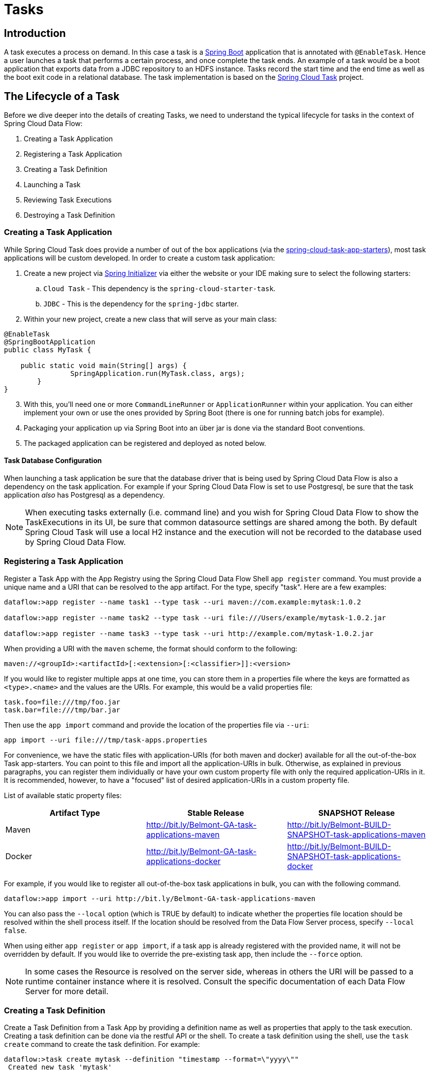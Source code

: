 [[spring-cloud-dataflow-task]]
= Tasks

[partintro]
--
This section goes into more detail about how you can work with
http://cloud.spring.io/spring-cloud-task/[Spring Cloud Task]. It covers topics such as
creating and running task applications.

If you're just starting out with Spring Cloud Data Flow, you should probably read the
_<<getting-started.adoc#getting-started, Getting Started>>_ guide before diving into
this section.
--

[[spring-cloud-dataflow-task-intro]]
== Introduction
A task executes a process on demand.  In this case a task is a
http://projects.spring.io/spring-boot/[Spring Boot] application that is annotated with
`@EnableTask`.  Hence a user launches a task that performs a certain process, and once
complete the task ends. An example of a task would be a boot application that exports
data from a JDBC repository to an HDFS instance.  Tasks record the start time and the end
time as well as the boot exit code in a relational database. The task implementation is
based on the http://cloud.spring.io/spring-cloud-task/[Spring Cloud Task] project.

== The Lifecycle of a Task
Before we dive deeper into the details of creating Tasks, we need to understand the
typical lifecycle for tasks in the context of Spring Cloud Data Flow:

1. Creating a Task Application
2. Registering a Task Application
3. Creating a Task Definition
3. Launching a Task
4. Reviewing Task Executions
5. Destroying a Task Definition

=== Creating a Task Application
While Spring Cloud Task does provide a number of out of the box applications (via the
https://github.com/spring-cloud-task-app-starters[spring-cloud-task-app-starters]),
most task applications will be custom developed.  In order to create a custom task application:

. Create a new project via http://start.spring.io[Spring Initializer] via either the
website or your IDE making sure to select the following starters:
.. `Cloud Task` - This dependency is the `spring-cloud-starter-task`.
.. `JDBC` - This is the dependency for the `spring-jdbc` starter.
. Within your new project, create a new class that will serve as your main class:

```
@EnableTask
@SpringBootApplication
public class MyTask {

    public static void main(String[] args) {
		SpringApplication.run(MyTask.class, args);
	}
}
```
[start=3]
. With this, you'll need one or more `CommandLineRunner` or `ApplicationRunner` within
your application.  You can either implement your own or use the ones provided by Spring
Boot (there is one for running batch jobs for example).
. Packaging your application up via Spring Boot into an über jar is done via the standard
  Boot conventions.
.  The packaged application can be registered and deployed as noted below.

==== Task Database Configuration

When launching a task application be sure that the database driver that is being used by Spring Cloud Data Flow is also a dependency on the task application.
For example if your Spring Cloud Data Flow is set to use Postgresql, be sure that the task application _also_ has Postgresql as a dependency.

NOTE: When executing tasks externally (i.e. command line) and you wish for Spring Cloud Data Flow to show the TaskExecutions in its UI, be sure that common datasource settings are shared among the both.
By default Spring Cloud Task will use a local H2 instance and the execution will not be recorded to the database used by Spring Cloud Data Flow.

[[spring-cloud-dataflow-register-task-apps]]
=== Registering a Task Application
Register a Task App with the App Registry using the Spring Cloud Data Flow Shell
`app register` command. You must provide a unique name and a URI that can be
resolved to the app artifact. For the type, specify "task". Here are a few examples:

```
dataflow:>app register --name task1 --type task --uri maven://com.example:mytask:1.0.2

dataflow:>app register --name task2 --type task --uri file:///Users/example/mytask-1.0.2.jar

dataflow:>app register --name task3 --type task --uri http://example.com/mytask-1.0.2.jar
```

When providing a URI with the `maven` scheme, the format should conform to the following:

```
maven://<groupId>:<artifactId>[:<extension>[:<classifier>]]:<version>
```

If you would like to register multiple apps at one time, you can store them in a properties file
where the keys are formatted as `<type>.<name>` and the values are the URIs. For example, this
would be a valid properties file:

```
task.foo=file:///tmp/foo.jar
task.bar=file:///tmp/bar.jar
```

Then use the `app import` command and provide the location of the properties file via `--uri`:

```
app import --uri file:///tmp/task-apps.properties
```
For convenience, we have the static files with application-URIs (for both maven and docker) available for all the out-of-the-box
Task app-starters. You can point to this file and import all the application-URIs in bulk. Otherwise, as explained in
previous paragraphs, you can register them individually or have your own custom property file with only the required application-URIs
in it. It is recommended, however, to have a "focused" list of desired application-URIs in a custom property file.


List of available static property files:

[width="100%",frame="topbot",options="header"]
|======================
|Artifact Type |Stable Release |SNAPSHOT Release
|Maven   |link:http://bit.ly/Belmont-GA-task-applications-maven[http://bit.ly/Belmont-GA-task-applications-maven] |link:http://bit.ly/Belmont-BUILD-SNAPSHOT-task-applications-maven[http://bit.ly/Belmont-BUILD-SNAPSHOT-task-applications-maven]
|Docker  |link:http://bit.ly/Belmont-GA-task-applications-docker[http://bit.ly/Belmont-GA-task-applications-docker] | link:http://bit.ly/Belmont-BUILD-SNAPSHOT-task-applications-docker[http://bit.ly/Belmont-BUILD-SNAPSHOT-task-applications-docker]
|======================

For example, if you would like to register all out-of-the-box task applications in bulk, you can with
the following command.

```
dataflow:>app import --uri http://bit.ly/Belmont-GA-task-applications-maven
```

You can also pass the `--local` option (which is TRUE by default) to indicate whether the
properties file location should be resolved within the shell process itself. If the location should
be resolved from the Data Flow Server process, specify `--local false`.

When using either `app register` or `app import`, if a task app is already registered with
the provided name, it will not be overridden by default. If you would like to override the
pre-existing task app, then include the `--force` option.

[NOTE]
In some cases the Resource is resolved on the server side, whereas in others the
URI will be passed to a runtime container instance where it is resolved. Consult
the specific documentation of each Data Flow Server for more detail.


=== Creating a Task Definition
Create a Task Definition from a Task App by providing a definition name as well as
properties that apply to the task execution.  Creating a task definition can be done via
the restful API or the shell.  To create a task definition using the shell, use the
`task create` command to create the task definition.  For example:

```
dataflow:>task create mytask --definition "timestamp --format=\"yyyy\""
 Created new task 'mytask'
```

A listing of the current task definitions can be obtained via the restful API or the
shell.  To get the task definition list using the shell, use the `task list` command.

=== Launching a Task
An adhoc task can be launched via the restful API or via the shell.  To launch an ad-hoc
task via the shell use the `task launch` command.  For example:

```
dataflow:>task launch mytask
 Launched task 'mytask'
```

When a task is launched, any properties that need to be passed as the command line arguments
to the task application can be set when launching the task as follows:

```
dataflow:>task launch mytask --arguments "--server.port=8080,--foo=bar"
```

Additional properties meant for a `TaskLauncher` itself can be passed
in using a `--properties` option. Format of this option is a comma
delimited string of properties prefixed with `app.<task definition
name>.<property>`. Properties are passed
to `TaskLauncher` as application properties and it is up to an
implementation to choose how those are passed into an actual task
application. If the property is prefixed with `deployer` instead of `app` it is
passed to `TaskLauncher` as a deployment property and its meaning may
be `TaskLauncher` implementation specific.

```
dataflow:>task launch mytask --properties "deployer.timestamp.foo1=bar1,app.timestamp.foo2=bar2"
```

==== Common application properties

In addition to configuration via DSL, Spring Cloud Data Flow provides a mechanism for setting common properties to all
the task applications that are launched by it.
This can be done by adding properties prefixed with `spring.cloud.dataflow.applicationProperties.task` when starting the server.
When doing so, the server will pass all the properties, without the prefix, to the instances it launches.

For example, all the launched applications can be configured to use the properties `foo` and `fizz` by launching the Data Flow server
with the following options:

```
--spring.cloud.dataflow.applicationProperties.task.foo=bar
--spring.cloud.dataflow.applicationProperties.task.fizz=bar2
```

This will cause the properties `foo=bar` and `fizz=bar2` to be passed to all the launched applications.

[NOTE]
Properties configured using this mechanism have lower precedence than task deployment properties.
They will be overridden if a property with the same key is specified at task launch time (e.g. `app.trigger.fizz`
will override the common property).


=== Reviewing Task Executions
Once the task is launched the state of the task is stored in a relational DB.  The state
includes:

* Task Name
* Start Time
* End Time
* Exit Code
* Exit Message
* Last Updated Time
* Parameters

A user can check the status of their task executions via the restful API or by the shell.
To display the latest task executions via the shell use the `task execution list` command.

To get a list of task executions for just one task definition, add `--name` and
the task definition name, for example `task execution list --name foo`.  To retrieve full
details for a task execution use the `task display` command with the id of the task execution,
for example `task display --id 549`.

=== Destroying a Task Definition
Destroying a Task Definition will remove the definition from the definition repository.
This can be done via the restful API or via the shell.  To destroy a task via the shell
use the `task destroy` command. For example:

```
dataflow:>task destroy mytask
 Destroyed task 'mytask'
```

The task execution information for previously launched tasks for the definition will
remain in the task repository.

NOTE: This will not stop any currently executing tasks for this definition, instead it just
removes the task definition from the database.


[[spring-cloud-dataflow-task-events]]
== Subscribing to Task/Batch Events

You can also tap into various task/batch events when the task is launched.
If the task is enabled to generate task and/or batch events (with the additional dependencies `spring-cloud-task-stream` and `spring-cloud-stream-binder-kafka`, in the case of Kafka as the binder), those events are published during the task lifecycle.
By default, the destination names for those published events on the broker (rabbit, kafka etc.,) are the event names themselves (for instance: `task-events`, `job-execution-events` etc.,).

```
dataflow:>task create myTask --definition “myBatchJob"
dataflow:>task launch myTask
dataflow:>stream create task-event-subscriber1 --definition ":task-events > log" --deploy
```

You can control the destination name for those events by specifying explicit names when launching the task such as:

```
dataflow:>task launch myTask --properties "spring.cloud.stream.bindings.task-events.destination=myTaskEvents"
dataflow:>stream create task-event-subscriber2 --definition ":myTaskEvents > log" --deploy
```

The default Task/Batch event and destination names on the broker are enumerated below:

.Task/Batch Event Destinations

[cols="2*"]
|===

|*Event*|*Destination*

|Task events
|`task-events`
|Job Execution events  |`job-execution-events`
|Step Execution events|`step-execution-events`
|Item Read events|`item-read-events`
|Item Process events|`item-process-events`
|Item Write events|`item-write-events`
|Skip events|`skip-events`
|===

[[spring-cloud-dataflow-launch-tasks-from-stream]]
== Launching Tasks from a Stream

You can launch a task from a stream by using one of the available `task-launcher` sinks. Currently the platforms supported
via the `task-launcher` sinks are
https://github.com/spring-cloud-stream-app-starters/tasklauncher-local[local],
https://github.com/spring-cloud-stream-app-starters/tasklauncher-cloudfoundry[Cloud Foundry], and
https://github.com/spring-cloud-stream-app-starters/tasklauncher-yarn[Yarn].

NOTE: `task-launcher-local` is meant for development purposes only.

A `task-launcher` sink expects a message containing a https://github.com/spring-cloud/spring-cloud-task/blob/master/spring-cloud-task-stream/src/main/java/org/springframework/cloud/task/launcher/TaskLaunchRequest.java[TaskLaunchRequest] object in its payload. From the `TaskLaunchRequest` object the `task-launcher` will obtain the URI of the artifact to be launched as well as the environment properties, command line arguments, deployment properties and application name to be used by the task.

The https://github.com/spring-cloud-stream-app-starters/tasklauncher-local/blob/v1.2.0.RELEASE/spring-cloud-starter-stream-sink-task-launcher-local/README.adoc[task-launcher-local] can be added to the available sinks by executing the app register command as follows (for the Rabbit Binder):

```
app register --name task-launcher-local --type sink --uri maven://org.springframework.cloud.stream.app:task-launcher-local-sink-rabbit:jar:1.2.0.RELEASE
```

In the case of a maven based task that is to be launched, the `task-launcher` application is responsible for downloading the artifact.  You *must* configure the `task-launcher` with the appropriate configuration of https://github.com/spring-cloud/spring-cloud-deployer/blob/master/spring-cloud-deployer-resource-maven/src/main/java/org/springframework/cloud/deployer/resource/maven/MavenProperties.java[Maven Properties] such as `--maven.remote-repositories.repo1.url=http://repo.spring.io/libs-milestone"` to resolve artifacts, in this case against a milestone repo.  Note that this repo can be different than the one used to register the `task-launcher` application itself.

=== TriggerTask

One way to launch a task using the `task-launcher` is to use the https://github.com/spring-cloud-stream-app-starters/triggertask/blob/v1.2.0.RELEASE/spring-cloud-starter-stream-source-triggertask/README.adoc[triggertask] source. The `triggertask` source
will emit a message with a `TaskLaunchRequest` object containing the required launch information.
The `triggertask` can be added to the available sources by executing the app register command as follows (for the Rabbit Binder):

```
app register --type source --name triggertask --uri maven://org.springframework.cloud.stream.app:triggertask-source-rabbit:1.2.0.RELEASE
```

An example of this would be to launch the timestamp task once every 60 seconds, the stream to implement this would look like:

```
stream create foo --definition "triggertask --triggertask.uri=maven://org.springframework.cloud.task.app:timestamp-task:jar:1.2.0.RELEASE --trigger.fixed-delay=60 --triggertask.environment-properties=spring.datasource.url=jdbc:h2:tcp://localhost:19092/mem:dataflow,spring.datasource.username=sa | task-launcher-local --maven.remote-repositories.repo1.url=http://repo.spring.io/libs-release" --deploy
```

If you execute `runtime apps` you can find the log file for the task launcher sink. Tailing that file you can find the log file for the launched tasks. The setting of `triggertask.environment-properties` is so that all the task executions can be collected in the same H2 database used in the local version of the Data Flow Server.  You can then see the list of task executions using the shell command `task execution list`

```
dataflow:>task execution list
╔════════════════════╤══╤════════════════════════════╤════════════════════════════╤═════════╗
║     Task Name      │ID│         Start Time         │          End Time          │Exit Code║
╠════════════════════╪══╪════════════════════════════╪════════════════════════════╪═════════╣
║timestamp-task_26176│4 │Tue May 02 12:13:49 EDT 2017│Tue May 02 12:13:49 EDT 2017│0        ║
║timestamp-task_32996│3 │Tue May 02 12:12:49 EDT 2017│Tue May 02 12:12:49 EDT 2017│0        ║
║timestamp-task_58971│2 │Tue May 02 12:11:50 EDT 2017│Tue May 02 12:11:50 EDT 2017│0        ║
║timestamp-task_13467│1 │Tue May 02 12:10:50 EDT 2017│Tue May 02 12:10:50 EDT 2017│0        ║
╚════════════════════╧══╧════════════════════════════╧════════════════════════════╧═════════╝
```

=== TaskLaunchRequest-transform

Another option to start a task using the `task-launcher` would be to create a stream using the
https://github.com/spring-cloud-stream-app-starters/tasklaunchrequest-transform[Tasklaunchrequest-transform] processor to translate a message payload to a `TaskLaunchRequest`.

The `tasklaunchrequest-transform` can be added to the available processors by executing the app register command as follows (for the Rabbit Binder):

```
app register --type processor --name tasklaunchrequest-transform --uri maven://org.springframework.cloud.stream.app:tasklaunchrequest-transform-processor-rabbit:1.2.0.RELEASE
```

For example:

```
stream create task-stream --definition "http --port=9000 | tasklaunchrequest-transform --uri=maven://org.springframework.cloud.task.app:timestamp-task:jar:1.2.0.RELEASE | task-launcher-local --maven.remote-repositories.repo1.url=http://repo.spring.io/libs-release"
```

[[spring-cloud-dataflow-composed-tasks]]
== Composed Tasks

Spring Cloud Data Flow allows a user to create a directed graph where each node
of the graph is a task application.  This is done by using the DSL for composed
tasks.  A composed task can be created via the RESTful API, the Spring Cloud
Data Flow Shell, or the Spring Cloud Data Flow UI.

=== Configuring the Composed Task Runner

Composed tasks are executed via a task application called the https://github.com/spring-cloud-task-app-starters/composed-task-runner[Composed Task Runner].

==== Registering the Composed Task Runner

Out of the box the Composed Task Runner application is not registered with Spring Cloud Data Flow. So, to launch composed tasks we must first register the Composed
Task Runner as an application with Spring Cloud Data Flow as follows:

```
app register --name composed-task-runner --type task --uri maven://org.springframework.cloud.task.app:composedtaskrunner-task:<DESIRED_VERSION>
```

You can also configure Spring Cloud Data Flow to use a different task definition
name for the composed task runner.  This can be done by setting the
`spring.cloud.dataflow.task.composedTaskRunnerName` property to the name
of your choice.  You can then register the composed task runner application with
the name you set using that property.

==== Configuring the Composed Task Runner

The Composed Task Runner application has a `dataflow.server.uri` property that is used for validation and for launching child tasks. This defaults
to `http://localhost:9393`. If you run a distributed Spring Cloud Data Flow server, like you would do if you deploy the server on Cloud Foundry,
YARN or Kubernetes, then you need to provide the URI that can be used to access the server. You can either provide this `dataflow.server.uri`
property for the Composed Task Runner application when launching a composed task, or you can provide a `spring.cloud.dataflow.server.uri` property
for the Spring Cloud Data Flow server when it is started. For the latter case the `dataflow.server.uri` Composed Task Runner application property
will be automatically set when a composed task is launched.

=== The Lifecycle of a Composed Task
==== Creating a Composed Task
The DSL for the composed tasks is used when creating a task definition via the
task create command. For example:
```
dataflow:> app register --name timestamp --type task --uri maven://org.springframework.cloud.task.app:timestamp-task:<DESIRED_VERSION>
dataflow:> app register --name mytaskapp --type task --uri file:///home/tasks/mytask.jar
dataflow:> task create my-composed-task --definition "mytaskapp && timestamp"
dataflow:> task launch my-composed-task
```
In the example above we assume that the applications to be used by our composed
task have not been registered yet.  So the first two steps we register two task
applications.  We then create our composed task definition by using the task
create command.  The composed task DSL in the example above will, when launched,
execute mytaskapp and then execute the timestamp application.

But before we launch the my-composed-task definition,  we can view what
Spring Cloud Data Flow generated for us.  This can be done by executing the
task list command.

```
dataflow:>task list
╔══════════════════════════╤═══════════════════════════════════════════════════════════════
║        Task Name         │                      Task Definition
╠══════════════════════════╪═══════════════════════════════════════════════════════════════
║my-composed-task          │mytaskapp && timestamp
║my-composed-task-mytaskapp│mytaskapp
║my-composed-task-timestamp│timestamp
```
Spring Cloud Data Flow created three task definitions, one for each of the
applications that comprises our composed task (`my-composed-task-mytaskapp` and
`my-composed-task-timestamp`) as well as the composed task (`my-composed-task`)
definition.  We also see that each of the generated
names for the child tasks is comprised of the name of the composed task and
the name of the application separated by a dash `-`.  i.e. _my-composed-task_ `-`
_mytaskapp_.

===== Task Application Parameters
The task applications that comprise the composed task definition can also
contain parameters.  For example:
```
dataflow:> task create my-composed-task --definition "mytaskapp --displayMessage=hello && timestamp --format=YYYY"
```

==== Launching a Composed Task
Launching a composed task is done the same way as launching a stand-alone task.
i.e.
```
task launch my-composed-task
```
Once the task is launched and assuming all the tasks complete successfully you will
see three task executions when executing a `task execution list`.  For example:
```
dataflow:>task execution list
╔══════════════════════════╤═══╤════════════════════════════╤════════════════════════════╤═════════╗
║        Task Name         │ID │         Start Time         │          End Time          │Exit Code║
╠══════════════════════════╪═══╪════════════════════════════╪════════════════════════════╪═════════╣
║my-composed-task-timestamp│713│Wed Apr 12 16:43:07 EDT 2017│Wed Apr 12 16:43:07 EDT 2017│0        ║
║my-composed-task-mytaskapp│712│Wed Apr 12 16:42:57 EDT 2017│Wed Apr 12 16:42:57 EDT 2017│0        ║
║my-composed-task          │711│Wed Apr 12 16:42:55 EDT 2017│Wed Apr 12 16:43:15 EDT 2017│0        ║
╚══════════════════════════╧═══╧════════════════════════════╧════════════════════════════╧═════════╝
```
In the example above we see that my-compose-task launched and it also launched
the other tasks in sequential order and all of them executed successfully with
"Exit Code" as `0`.

===== Exit Statuses

The following list shows how the Exit Status will be set for each step (task)
contained in the composed task following each step execution.

* If the `TaskExecution` has an `ExitMessage` that will be used as the `ExitStatus`
* If no `ExitMessage` is present and the `ExitCode` is set to zero then the `ExitStatus`
for the step will be `COMPLETED`.
* If no `ExitMessage` is present and the `ExitCode` is set to any non zero number
then the `ExitStatus` for the step will be `FAILED`.

==== Destroying a Composed Task
The same command used to destroy a stand-alone task is the same as destroying a
composed task.  The only difference is that destroying a composed task will
also destroy the child tasks associated with it.   For example

```
dataflow:>task list
╔══════════════════════════╤═══════════════════════════════════════════════════════════════
║        Task Name         │                      Task Definition
╠══════════════════════════╪═══════════════════════════════════════════════════════════════
║my-composed-task          │mytaskapp && timestamp
║my-composed-task-mytaskapp│mytaskapp
║my-composed-task-timestamp│timestamp

...
dataflow:>task destroy my-composed-task
dataflow:>task list
╔══════════════════════════╤═══════════════════════════════════════════════════════════════
║        Task Name         │                      Task Definition
╠══════════════════════════╪═══════════════════════════════════════════════════════════════
╚══════════════════════════╧═══════════════════════════════════════════════════════════════
```
==== Stopping a Composed Task
In cases where a composed task execution needs to be stopped.  This can be done
via the:

* RESTful API
* Spring Cloud Data Flow Dashboard by selecting the Job's tab and then
clicking the stop button by the job execution that needs to be stopped.

The composed task run will be stopped
when the currently running child task completes.  The step associated with the
child task that was running at the time that the composed task was stopped will
be marked as `STOPPED` as well as the composed task job execution.

==== Restarting a Composed Task
In cases where a composed task fails during execution and the status of the
composed task is `FAILED` then the task can be restarted.  This can be done
via the:

* RESTful API
* Shell by launching the task using the same parameters
* Spring Cloud Data Flow Dashboard by selecting the Job's tab and then
clicking the restart button by the job execution that needs to be restarted.

NOTE: Restarting a Composed Task job that has been stopped (via the
Spring Cloud Data Flow Dashboard or RESTful API), will relaunch  the
`STOPPED` child task, and then launch the remaining (unlaunched) child tasks
in the specified order.

== Composed Tasks DSL

=== Conditional Execution
Conditional execution is expressed using a double ampersand symbol `&&`.
This allows each task in the sequence to be launched only if the previous task
successfully completed. For example:
```
task create my-composed-task --definition "foo && bar"
```

When the composed task my-composed-task is launched, it will launch the
task `foo` and if it completes successfully, then the task `bar` will be
launched. If the `foo` task fails, then the task `bar` will not launch.

You can also use the Spring Cloud Data Flow Dashboard to create your conditional
execution. By using the designer to drag and drop applications
that are required, and connecting them together to create your directed graph.
For example:

.Conditional Execution
image::{dataflow-asciidoc}/images/dataflow-ctr-conditional-execution.png[Composed Task Conditional Execution, scaledwidth="50%"]

The diagram above is a screen capture of the directed graph as it being created
using the Spring Cloud Data Flow Dashboard.  We see that are 4 components
in the diagram that comprise a conditional execution:

* Start icon - All directed graphs start from this symbol.  There will
only be one.
* Task icon - Represents each task in the directed graph.
* End icon - Represents the termination of a directed graph.
* Solid line arrow - Represents the flow conditional execution flow
between:
** Two applications
** The start control node and an application
** An application and the end control node

NOTE:  You can view a diagram of your directed graph by clicking the detail
button next to the composed task definition on the definitions tab.

=== Transitional Execution
The DSL supports fine grained control over the transitions taken during the
execution of the directed graph. Transitions are specified by providing a
condition for equality based on the exit status of the previous task.
A task transition is represented by the following symbol `-&gt;`.

==== Basic Transition
A basic transition would look like the following:

```
task create my-transition-composed-task --definition "foo 'FAILED' -> bar 'COMPLETED' -> baz"
```

In the example above `foo` would launch and if it had an exit status of `FAILED`,
then the `bar` task would launch. If the exit status of `foo` was `COMPLETED`
then `baz` would launch. All other statuses returned by `foo` will have no effect
and task would terminate normally.

Using the Spring Cloud Data Flow Dashboard to create  the same "basic
transition" would look like:

.Basic Transition
image::{dataflow-asciidoc}/images/dataflow-ctr-transition-basic.png[Composed Task Basic Transition, scaledwidth="50%"]

The diagram above is a screen capture of the directed graph as it being created
using the Spring Cloud Data Flow Dashboard.  Notice that there are 2 different
types of connectors:

* Dashed line - Is the line used to represent transitions from the application
to one of the possible destination applications.
* Solid line - Used to connect applications in a conditional execution or a
connection between the application and a control node (end, start).

When creating a transition, link the application to each of possible
destination using the connector.  Once complete go to each connection and
select it by clicking it.  A bolt icon should appear, click that icon and
enter the exit status required for that connector.  The solid line for that
connector will turn to a dashed line.

==== Transition With a Wildcard
Wildcards are supported for transitions by the DSL for example:
```
task create my-transition-composed-task --definition "foo 'FAILED' -> bar '*' -> baz"
```

In the example above `foo` would launch and if it had an exit status of `FAILED`,
then the `bar` task would launch. Any exit status of `foo` other than `FAILED`
then `baz` would launch.

Using the Spring Cloud Data Flow Dashboard to create the same
"transition with wildcard" would look like:

.Basic Transition With Wildcard
image::{dataflow-asciidoc}/images/dataflow-ctr-transition-basic-wildcard.png[Composed Task Basic Transition with Wildcard, scaledwidth="50%"]

==== Transition With a Following Conditional Execution
A transition can be followed by a conditional execution so long as the wildcard
is not used. For example:
```
task create my-transition-conditional-execution-task --definition "foo 'FAILED' -> bar 'UNKNOWN' -> baz && qux && quux"
```

In the example above `foo` would launch and if it had an exit status of `FAILED`,
then the `bar` task would launch.  If `foo` had an exit status of `UNKNOWN` then
`baz` would launch.  Any exit status of `foo` other than `FAILED` or `UNKNOWN`
then `qux` would launch and upon successful completion `quux` would launch.

Using the Spring Cloud Data Flow Dashboard to create the same
"transition with conditional execution" would look like:

.Transition With Conditional Execution
image::{dataflow-asciidoc}/images/dataflow-ctr-transition-conditional-execution.png[Composed Task Transition with Conditional Execution, scaledwidth="50%"]

NOTE:  In this diagram we see the dashed line (transition) connecting the `foo` application
to the target applications, but a solid line connecting the conditional executions
between `foo`, `qux`, and  `quux`.

=== Split Execution
Splits allow for multiple tasks within a composed task to be run in parallel.
It is denoted by using angle brackets <> to group tasks and flows that are to
be run in parallel. These tasks and flows are separated by the double pipe `||`
. For example:
```
task create my-split-task --definition "<foo || bar || baz>"
```
The example above will launch tasks `foo`, `bar` and `baz` in parallel.

Using the Spring Cloud Data Flow Dashboard to create the same
"split execution" would look like:

.Split
image::{dataflow-asciidoc}/images/dataflow-ctr-split.png[Composed Task Split, scaledwidth="50%"]

With the task DSL a user may also execute multiple split groups
in succession. For example:
```
task create my-split-task --definition "<foo || bar || baz> && <qux || quux>"
```

In the example above tasks `foo`, `bar` and `baz` will be launched in parallel,
once they all complete then tasks `qux`, `quux` will be launched in parallel.
Once they complete the composed task will end.   However if `foo`, `bar`, or
`baz` fails then, the split containing `qux` and `quux` will not launch.

Using the Spring Cloud Data Flow Dashboard to create the same
"split with multiple groups" would look like:

.Split as a part of a conditional execution
image::{dataflow-asciidoc}/images/dataflow-ctr-multiple-splits.png[Composed Task Split, scaledwidth="50%"]

Notice that there is a `SYNC` control node that is by the designer when
connecting two consecutive splits.

==== Split Containing Conditional Execution
A split can also have a conditional execution within the angle brackets.  For
example:
```
task create my-split-task --definition "<foo && bar || baz>"
```
In the example above we see that `foo` and `baz` will be launched in parallel,
however `bar` will not launch until `foo` completes successfully.

Using the Spring Cloud Data Flow Dashboard to create the same
"split containing conditional execution" would look like:

.Split with conditional execution
image::{dataflow-asciidoc}/images/dataflow-ctr-split-contains-conditional.png[Composed Task Split With Conditional Execution, scaledwidth="50%"]


